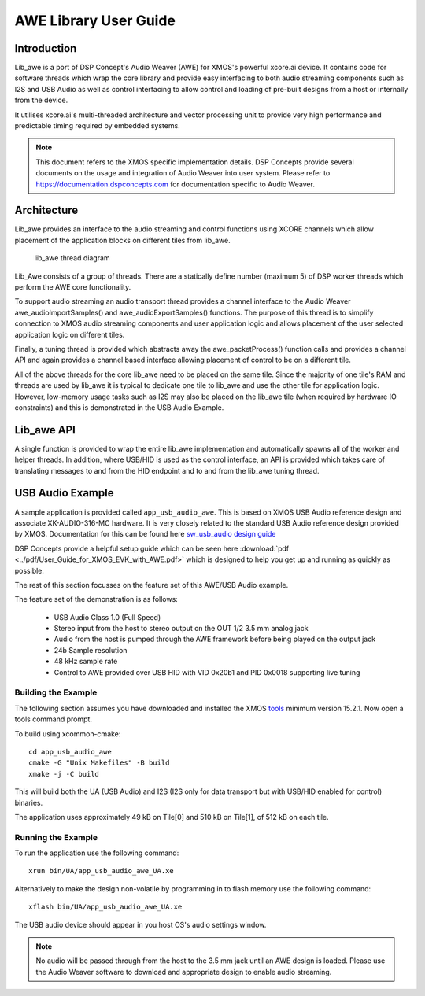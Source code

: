 AWE Library User Guide
======================


Introduction
------------

Lib_awe is a port of DSP Concept's Audio Weaver (AWE) for XMOS's powerful xcore.ai device. It contains code for software threads which wrap the core library and provide easy interfacing to both audio streaming components such as I2S and USB Audio as well as control interfacing to allow control and loading of pre-built designs from a host or internally from the device.

It utilises xcore.ai's multi-threaded architecture and vector processing unit to provide very high performance and predictable timing required by embedded systems.

.. note::
    This document refers to the XMOS specific implementation details. DSP Concepts provide several documents on the usage and integration of Audio Weaver into user system. Please refer to https://documentation.dspconcepts.com for documentation specific to Audio Weaver.


Architecture
------------

Lib_awe provides an interface to the audio streaming and control functions using XCORE channels which allow placement of the application blocks on different tiles from lib_awe.

.. figure:: ./images/lib_awe.png
   :width: 100%

   lib_awe thread diagram


Lib_Awe consists of a group of threads. There are a statically define number (maximum 5) of DSP worker threads which perform the AWE core functionality.

To support audio streaming an audio transport thread provides a channel interface to the Audio Weaver awe_audioImportSamples() and awe_audioExportSamples() functions. The purpose of this thread is to simplify connection to XMOS audio streaming components and user application logic and allows placement of the user selected application logic on different tiles.

Finally, a tuning thread is provided which abstracts away the awe_packetProcess() function calls and provides a channel API and again provides a channel based interface allowing placement of control to be on a different tile.

All of the above threads for the core lib_awe need to be placed on the same tile. Since the majority of one tile's RAM and threads are used by lib_awe it is typical to dedicate one tile to lib_awe and use the other tile for application logic. However, low-memory usage tasks such as I2S may also be placed on the lib_awe tile (when required by hardware IO constraints) and this is demonstrated in the USB Audio Example.


Lib_awe API
-----------

A single function is provided to wrap the entire lib_awe implementation and automatically spawns all of the worker and helper threads. In addition, where USB/HID is used as the control interface, an API is provided which takes care of translating messages to and from the HID endpoint and to and from the lib_awe tuning thread.

.. doxygengroup:: lib_awe
    :content-only:

USB Audio Example
-----------------

A sample application is provided called ``app_usb_audio_awe``. This is based on XMOS USB Audio reference design and associate XK-AUDIO-316-MC hardware. It is very closely related to the standard USB Audio reference design provided by XMOS. Documentation for this can be found here `sw_usb_audio design guide <https://www.xmos.com/download/sw_usb_audio:-sw_usb_audio-(user-guide)(v8_1_0).pdf>`_ 

DSP Concepts provide a helpful setup guide which can be seen here :download:`pdf <../pdf/User_Guide_for_XMOS_EVK_with_AWE.pdf>` which is designed to help you get up and running as quickly as possible.

The rest of this section focusses on the feature set of this AWE/USB Audio example.

The feature set of the demonstration is as follows:

    - USB Audio Class 1.0 (Full Speed)
    - Stereo input from the host to stereo output on the OUT 1/2 3.5 mm analog jack
    - Audio from the host is pumped through the AWE framework before being played on the output jack
    - 24b Sample resolution
    - 48 kHz sample rate
    - Control to AWE provided over USB HID with VID 0x20b1 and PID 0x0018 supporting live tuning


Building the Example
....................

The following section assumes you have downloaded and installed the XMOS `tools <https://www.xmos.com/software-tools/>`_ minimum version 15.2.1. Now open a tools command prompt.

To build using xcommon-cmake::
    
    cd app_usb_audio_awe
    cmake -G "Unix Makefiles" -B build
    xmake -j -C build

This will build both the UA (USB Audio) and I2S (I2S only for data transport but with USB/HID enabled for control) binaries. 

The application uses approximately 49 kB on Tile[0] and 510 kB on Tile[1], of 512 kB on each tile. 

Running the Example
...................

To run the application use the following command::

    xrun bin/UA/app_usb_audio_awe_UA.xe

Alternatively to make the design non-volatile by programming in to flash memory use the following command::

    xflash bin/UA/app_usb_audio_awe_UA.xe

The USB audio device should appear in you host OS's audio settings window.

.. note::
    No audio will be passed through from the host to the 3.5 mm jack until an AWE design is loaded. Please use the Audio Weaver software to download and appropriate design to enable audio streaming.

